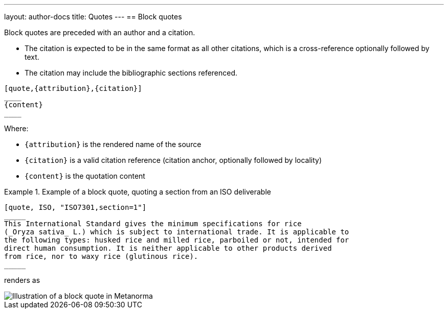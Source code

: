 ---
layout: author-docs
title: Quotes
---
== Block quotes

Block quotes are preceded with an author and a citation.

* The citation is expected to be in the same format as all other citations,
which is a cross-reference optionally followed by text.

* The citation may include the bibliographic sections referenced.

[source,asciidoc]
--
[quote,{attribution},{citation}]
____
{content}
____
--

Where:

* `{attribution}` is the rendered name of the source
* `{citation}` is a valid citation reference (citation anchor, optionally followed by locality)
* `{content}` is the quotation content

[example]
.Example of a block quote, quoting a section from an ISO deliverable
====
[source,asciidoc]
--
[quote, ISO, "ISO7301,section=1"]
_____
This International Standard gives the minimum specifications for rice
(_Oryza sativa_ L.) which is subject to international trade. It is applicable to
the following types: husked rice and milled rice, parboiled or not, intended for
direct human consumption. It is neither applicable to other products derived
from rice, nor to waxy rice (glutinous rice).
_____
--

renders as

image::/assets/author/topics/document-format/text/fig-block-quote.png[Illustration of a block quote in Metanorma]
====
